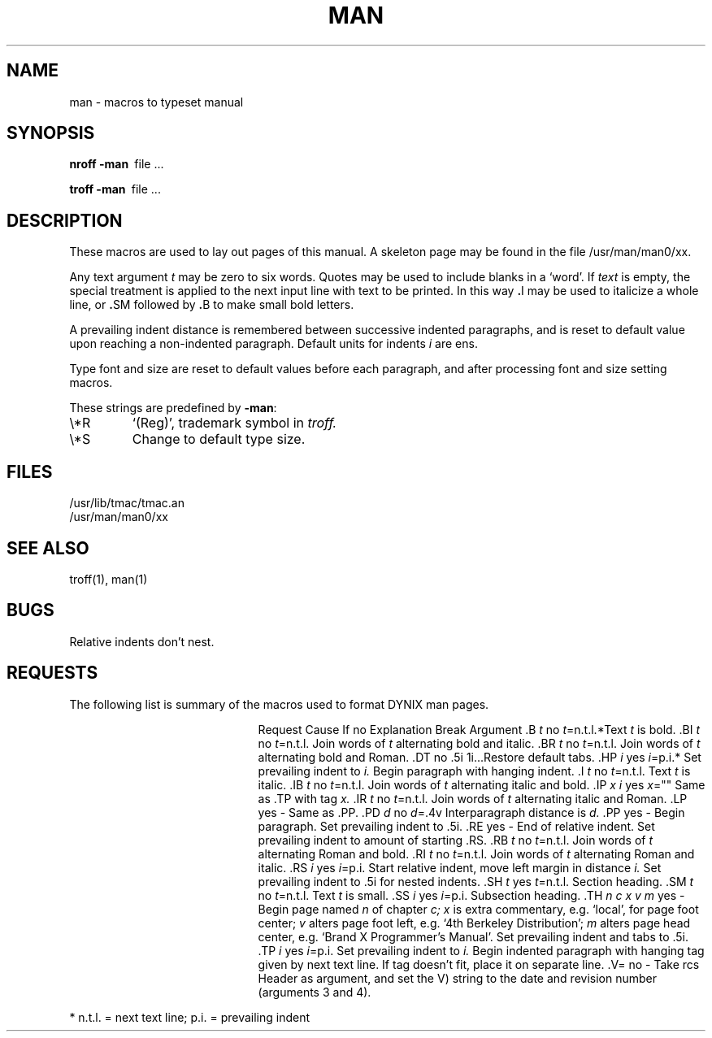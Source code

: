 .\" $Copyright:	$
.\" Copyright (c) 1984, 1985, 1986, 1987, 1988, 1989, 1990 
.\" Sequent Computer Systems, Inc.   All rights reserved.
.\"  
.\" This software is furnished under a license and may be used
.\" only in accordance with the terms of that license and with the
.\" inclusion of the above copyright notice.   This software may not
.\" be provided or otherwise made available to, or used by, any
.\" other person.  No title to or ownership of the software is
.\" hereby transferred.
...
.V= $Header: man.7 1.9 86/08/19 $
.TH MAN 7 "\*(V)" "7th Edition"
.SH NAME
man \- macros to typeset manual
.SH SYNOPSIS
.B
nroff  \-man\ 
file ...
.PP
.B
troff  \-man\ 
file ...
.SH DESCRIPTION
These macros are used to lay out pages of this manual.
A skeleton page may be found in the file 
/usr/man/man0/xx.
.PP
Any text argument
.I t
may be zero to six words.
Quotes may be used to include blanks in a `word'.
If 
.I text
is empty,
the special treatment is applied to
the next input line with text to be printed.
In this way
.BR . I
may be used to italicize a whole line, or
.BR . SM
followed by
.BR . B
to make small bold letters.
.PP
A prevailing indent distance is remembered between
successive indented paragraphs,
and is reset to default value upon reaching a non-indented paragraph.
Default units for indents
.I i
are ens.
.PP
Type font and size are reset to default values
before each paragraph, and after processing
font and size setting macros.
.PP
These strings are predefined by
.BR \-man :
.IP \e*R
.if t `\*R', `(Reg)' in
.if t .I nroff.
.if n `(Reg)', trademark symbol in
.if n .I troff.
.IP \e*S
Change to default type size.
.SH FILES
/usr/lib/tmac/tmac.an
.br
/usr/man/man0/xx
.SH SEE ALSO
troff(1), man(1)
.SH BUGS
Relative indents don't nest.
.SH REQUESTS
The following list is summary of the macros used to format DYNIX man pages.
.sp
.ta \w'.TH n c x v m'u +\w'Cause 'u +\w'Argument\ 'u
.di xx
			\ka
.br
.di
.in \nau
.ti0
Request	Cause	If no	Explanation
.ti0
	Break	Argument
.ti0
.li
\&.B \f2t\f1	no	\f2t\f1=n.t.l.*	Text
.I t
is bold.
.ti0
.li
\&.BI \f2t\f1	no	\f2t\f1=n.t.l.	Join
words of
.I t
alternating bold and italic.
.ti0
.li
\&.BR \f2t\f1	no	\f2t\f1=n.t.l.	Join
words of
.I t
alternating bold and Roman.
.ti0
.li
\&.DT	no	.5i 1i...	Restore default tabs.
.ti0
.li
\&.HP \f2i\f1	yes	\f2i\f1=p.i.*	Set prevailing indent to
.I i.
Begin paragraph with hanging indent.
.ti0
.li
\&.I \f2t\f1	no	\f2t\f1=n.t.l.	Text
.I t
is italic.
.ti0
.li
\&.IB \f2t\f1	no	\f2t\f1=n.t.l.	Join
words of
.I t
alternating italic and bold.
.ti0
.li
\&.IP \f2x i\f1	yes	\f2x\f1=""	Same as .TP with tag
.I x.
.ti0
.li
\&.IR \f2t\f1	no	\f2t\f1=n.t.l.	Join
words of
.I t
alternating italic and Roman.
.ti0
.li
\&.LP	yes	-	Same as .PP.
.ti0
.li
\&.PD \f2d\f1	no	\f2d\f1=.4v	Interparagraph distance is 
.I d.
.ti0
.li
\&.PP	yes	-	Begin paragraph.
Set prevailing indent to .5i.
.ti0
.li
\&.RE	yes	-	End of relative indent.
Set prevailing indent to amount of starting .RS.
.ti0
.li
\&.RB \f2t\f1	no	\f2t\f1=n.t.l.	Join
words of
.I t
alternating Roman and bold.
.ti0
.li
\&.RI \f2t\f1	no	\f2t\f1=n.t.l.	Join
words of
.I t
alternating Roman and italic.
.ti0
.li
\&.RS \f2i\f1	yes	\f2i\f1=p.i.	Start relative indent,
move left margin in distance
.I i.
Set prevailing indent to .5i for nested indents.
.ti0
.li
\&.SH \f2t\f1	yes	\f2t\f1=n.t.l.	Section heading.
.ti0
.li
\&.SM \f2t\f1	no	\f2t\f1=n.t.l.	Text
.I t
is small.
.ti0
.li
\&.SS \f2i\f1	yes	\f2i\f1=p.i.	Subsection heading.
.ti0
.li
\&.TH \f2n c x v m\f1	yes	-	Begin page named
.I n
of chapter
.IR c;
.I x
is extra commentary, e.g. `local', for page foot center;
.I v
alters page foot left, e.g. `4th Berkeley Distribution';
.I m
alters page head center, e.g. `Brand X Programmer's Manual'.
Set prevailing indent and tabs to .5i.
.ti0
.li
\&.TP \f2i\f1	yes	\f2i\f1=p.i.	Set prevailing indent to
.I i.
Begin indented paragraph
with hanging tag given by next text line.
If tag doesn't fit, place it on separate line.
.ti0
.li
\&.V=	no	-	Take rcs Header as argument,
and set the V) string to the date and revision number
(arguments 3 and 4).
.PP
.ti0
* n.t.l. = next text line; p.i. = prevailing indent
